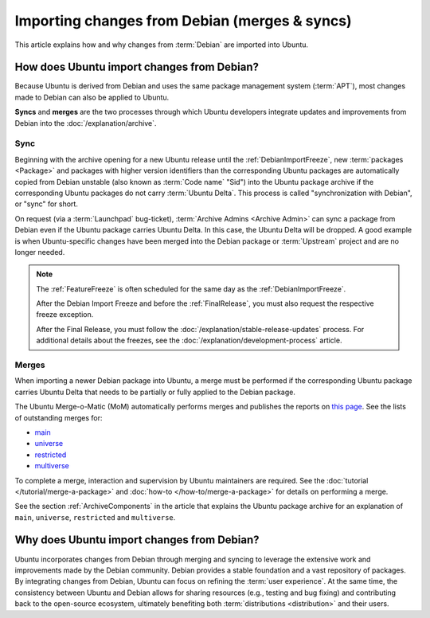 Importing changes from Debian (merges & syncs)
==============================================

This article explains how and why changes from :term:`Debian` are imported
into Ubuntu.

How does Ubuntu import changes from Debian?
-------------------------------------------

Because Ubuntu is derived from Debian and uses the same package management
system (:term:`APT`), most changes made to Debian can also be applied to
Ubuntu.

**Syncs** and **merges** are the two processes through which Ubuntu developers
integrate updates and improvements from Debian into the
:doc:`/explanation/archive`.

Sync
~~~~

Beginning with the archive opening for a new Ubuntu release until the 
:ref:`DebianImportFreeze`, new :term:`packages <Package>` and packages with
higher version identifiers than the corresponding Ubuntu packages are
automatically copied from Debian unstable (also known as :term:`Code name` 
"Sid") into the Ubuntu package archive if the corresponding Ubuntu packages
do not carry :term:`Ubuntu Delta`. This process is called "synchronization with
Debian", or "sync" for short.

On request (via a :term:`Launchpad` bug-ticket), 
:term:`Archive Admins <Archive Admin>` can sync a package from Debian even if
the Ubuntu package carries Ubuntu Delta. In this case, the Ubuntu Delta will
be dropped. A good example is when Ubuntu-specific changes have been merged
into the Debian package or :term:`Upstream` project and are no longer needed.

.. note::
    The :ref:`FeatureFreeze` is often scheduled for the same day as the
    :ref:`DebianImportFreeze`.
    
    After the Debian Import Freeze and before the :ref:`FinalRelease`, you
    must also request the respective freeze exception. 

    After the Final Release, you must follow the 
    :doc:`/explanation/stable-release-updates` process. For additional details
    about the freezes, see the :doc:`/explanation/development-process` article.

Merges
~~~~~~

When importing a newer Debian package into Ubuntu, a merge must be performed 
if the corresponding Ubuntu package carries Ubuntu Delta that needs to be
partially or fully applied to the Debian package.

The Ubuntu Merge-o-Matic (MoM) automatically performs merges and publishes the
reports on `this page <https://merges.ubuntu.com/>`_. See the lists of
outstanding merges for:

* `main <https://merges.ubuntu.com/main.html>`_
* `universe <https://merges.ubuntu.com/universe.html>`_
* `restricted <https://merges.ubuntu.com/restricted.html>`_
* `multiverse <https://merges.ubuntu.com/multiverse.html>`_

To complete a merge, interaction and supervision by Ubuntu maintainers are
required. See the :doc:`tutorial </tutorial/merge-a-package>` and
:doc:`how-to </how-to/merge-a-package>` for details on performing a merge.

See the section :ref:`ArchiveComponents` in the article that explains the 
Ubuntu package archive for an explanation of ``main``, ``universe``,
``restricted`` and ``multiverse``.

Why does Ubuntu import changes from Debian?
-------------------------------------------

Ubuntu incorporates changes from Debian through merging and syncing to
leverage the extensive work and improvements made by the Debian community.
Debian provides a stable foundation and a vast repository of packages.
By integrating changes from Debian, Ubuntu can focus on refining the
:term:`user experience`. At the same time, the consistency between Ubuntu and 
Debian allows for sharing resources (e.g., testing and bug fixing) and
contributing back to the open-source ecosystem, ultimately benefiting both
:term:`distributions <distribution>` and their users.
